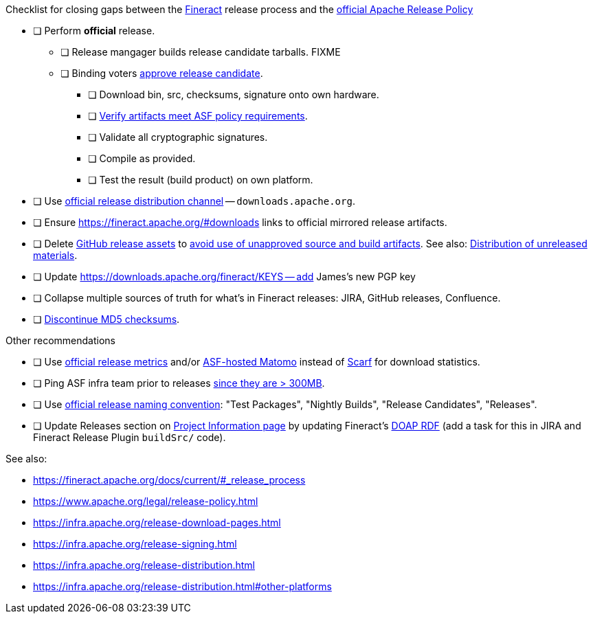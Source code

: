.Checklist for closing gaps between the https://fineract.apache.org[Fineract] release process and the https://www.apache.org/legal/release-policy.html[official Apache Release Policy]
****
* [ ] Perform *official* release.
** [ ] Release mangager builds release candidate tarballs. FIXME
** [ ] Binding voters https://www.apache.org/legal/release-policy.html#release-approval[approve release candidate].
*** [ ] Download bin, src, checksums, signature onto own hardware.
*** [ ] https://www.apache.org/legal/release-policy.html#artifacts[Verify artifacts meet ASF policy requirements].
*** [ ] Validate all cryptographic signatures.
*** [ ] Compile as provided.
*** [ ] Test the result (build product) on own platform.
* [ ] Use https://infra.apache.org/release-distribution.html#channels[official release distribution channel] -- `downloads.apache.org`.
* [ ] Ensure https://fineract.apache.org/#downloads links to official mirrored release artifacts.
* [ ] Delete https://github.com/apache/fineract/releases[GitHub release assets] to https://www.apache.org/legal/release-policy.html#what[avoid use of unapproved source and build artifacts]. See also: https://infra.apache.org/release-distribution.html#unreleased[Distribution of unreleased materials].
* [ ] Update https://downloads.apache.org/fineract/KEYS -- add James's new PGP key
* [ ] Collapse multiple sources of truth for what's in Fineract releases: JIRA, GitHub releases, Confluence.
* [ ] https://infra.apache.org/release-distribution.html#sigs-and-sums[Discontinue MD5 checksums].
****

.Other recommendations
****
* [ ] Use https://www.apache.org/legal/release-policy.html#downloads[official release metrics] and/or https://analytics.apache.org[ASF-hosted Matomo] instead of https://scarf.sh[Scarf] for download statistics.
* [ ] Ping ASF infra team prior to releases https://www.apache.org/legal/release-policy.html#heads-up[since they are > 300MB].
* [ ] Use https://www.apache.org/legal/release-policy.html#release-types[official release naming convention]: "Test Packages", "Nightly Builds", "Release Candidates", "Releases".
* [ ] Update Releases section on https://projects.apache.org/project.html?fineract[Project Information page] by updating Fineract's https://github.com/ewilderj/doap[DOAP RDF] (add a task for this in JIRA and Fineract Release Plugin `buildSrc/` code).
****

See also:

* https://fineract.apache.org/docs/current/#_release_process
* https://www.apache.org/legal/release-policy.html
* https://infra.apache.org/release-download-pages.html
* https://infra.apache.org/release-signing.html
* https://infra.apache.org/release-distribution.html
* https://infra.apache.org/release-distribution.html#other-platforms
